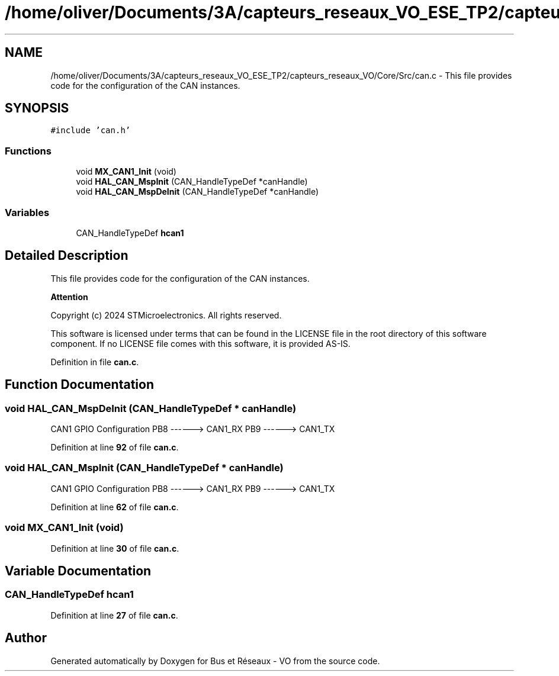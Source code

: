 .TH "/home/oliver/Documents/3A/capteurs_reseaux_VO_ESE_TP2/capteurs_reseaux_VO/Core/Src/can.c" 3 "Bus et Réseaux - VO" \" -*- nroff -*-
.ad l
.nh
.SH NAME
/home/oliver/Documents/3A/capteurs_reseaux_VO_ESE_TP2/capteurs_reseaux_VO/Core/Src/can.c \- This file provides code for the configuration of the CAN instances\&.  

.SH SYNOPSIS
.br
.PP
\fC#include 'can\&.h'\fP
.br

.SS "Functions"

.in +1c
.ti -1c
.RI "void \fBMX_CAN1_Init\fP (void)"
.br
.ti -1c
.RI "void \fBHAL_CAN_MspInit\fP (CAN_HandleTypeDef *canHandle)"
.br
.ti -1c
.RI "void \fBHAL_CAN_MspDeInit\fP (CAN_HandleTypeDef *canHandle)"
.br
.in -1c
.SS "Variables"

.in +1c
.ti -1c
.RI "CAN_HandleTypeDef \fBhcan1\fP"
.br
.in -1c
.SH "Detailed Description"
.PP 
This file provides code for the configuration of the CAN instances\&. 


.PP
\fBAttention\fP
.RS 4

.RE
.PP
Copyright (c) 2024 STMicroelectronics\&. All rights reserved\&.
.PP
This software is licensed under terms that can be found in the LICENSE file in the root directory of this software component\&. If no LICENSE file comes with this software, it is provided AS-IS\&. 
.PP
Definition in file \fBcan\&.c\fP\&.
.SH "Function Documentation"
.PP 
.SS "void HAL_CAN_MspDeInit (CAN_HandleTypeDef * canHandle)"
CAN1 GPIO Configuration PB8 ------> CAN1_RX PB9 ------> CAN1_TX
.PP
Definition at line \fB92\fP of file \fBcan\&.c\fP\&.
.SS "void HAL_CAN_MspInit (CAN_HandleTypeDef * canHandle)"
CAN1 GPIO Configuration PB8 ------> CAN1_RX PB9 ------> CAN1_TX
.PP
Definition at line \fB62\fP of file \fBcan\&.c\fP\&.
.SS "void MX_CAN1_Init (void)"

.PP
Definition at line \fB30\fP of file \fBcan\&.c\fP\&.
.SH "Variable Documentation"
.PP 
.SS "CAN_HandleTypeDef hcan1"

.PP
Definition at line \fB27\fP of file \fBcan\&.c\fP\&.
.SH "Author"
.PP 
Generated automatically by Doxygen for Bus et Réseaux - VO from the source code\&.
